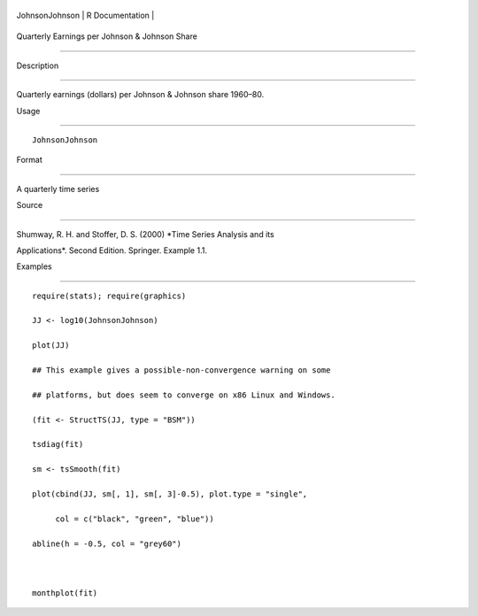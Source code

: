 +------------------+-------------------+
| JohnsonJohnson   | R Documentation   |
+------------------+-------------------+

Quarterly Earnings per Johnson & Johnson Share
----------------------------------------------

Description
~~~~~~~~~~~

Quarterly earnings (dollars) per Johnson & Johnson share 1960–80.

Usage
~~~~~

::

    JohnsonJohnson

Format
~~~~~~

A quarterly time series

Source
~~~~~~

Shumway, R. H. and Stoffer, D. S. (2000) *Time Series Analysis and its
Applications*. Second Edition. Springer. Example 1.1.

Examples
~~~~~~~~

::

    require(stats); require(graphics)
    JJ <- log10(JohnsonJohnson)
    plot(JJ)
    ## This example gives a possible-non-convergence warning on some
    ## platforms, but does seem to converge on x86 Linux and Windows.
    (fit <- StructTS(JJ, type = "BSM"))
    tsdiag(fit)
    sm <- tsSmooth(fit)
    plot(cbind(JJ, sm[, 1], sm[, 3]-0.5), plot.type = "single",
         col = c("black", "green", "blue"))
    abline(h = -0.5, col = "grey60")

    monthplot(fit)
